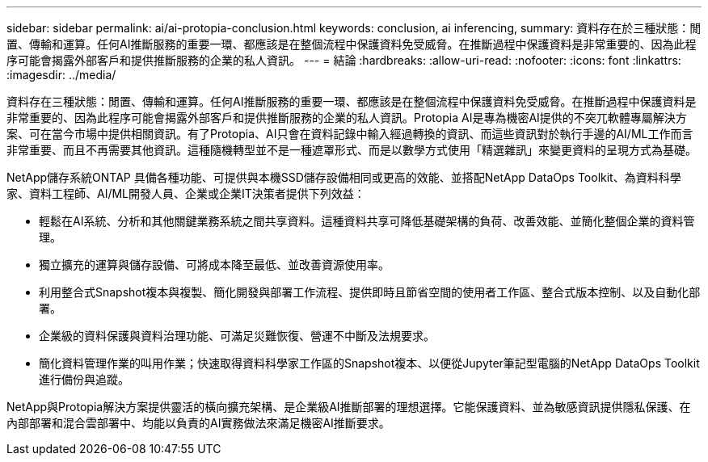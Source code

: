 ---
sidebar: sidebar 
permalink: ai/ai-protopia-conclusion.html 
keywords: conclusion, ai inferencing, 
summary: 資料存在於三種狀態：閒置、傳輸和運算。任何AI推斷服務的重要一環、都應該是在整個流程中保護資料免受威脅。在推斷過程中保護資料是非常重要的、因為此程序可能會揭露外部客戶和提供推斷服務的企業的私人資訊。 
---
= 結論
:hardbreaks:
:allow-uri-read: 
:nofooter: 
:icons: font
:linkattrs: 
:imagesdir: ../media/


[role="lead"]
資料存在三種狀態：閒置、傳輸和運算。任何AI推斷服務的重要一環、都應該是在整個流程中保護資料免受威脅。在推斷過程中保護資料是非常重要的、因為此程序可能會揭露外部客戶和提供推斷服務的企業的私人資訊。Protopia AI是專為機密AI提供的不突兀軟體專屬解決方案、可在當今市場中提供相關資訊。有了Protopia、AI只會在資料記錄中輸入經過轉換的資訊、而這些資訊對於執行手邊的AI/ML工作而言非常重要、而且不再需要其他資訊。這種隨機轉型並不是一種遮罩形式、而是以數學方式使用「精選雜訊」來變更資料的呈現方式為基礎。

NetApp儲存系統ONTAP 具備各種功能、可提供與本機SSD儲存設備相同或更高的效能、並搭配NetApp DataOps Toolkit、為資料科學家、資料工程師、AI/ML開發人員、企業或企業IT決策者提供下列效益：

* 輕鬆在AI系統、分析和其他關鍵業務系統之間共享資料。這種資料共享可降低基礎架構的負荷、改善效能、並簡化整個企業的資料管理。
* 獨立擴充的運算與儲存設備、可將成本降至最低、並改善資源使用率。
* 利用整合式Snapshot複本與複製、簡化開發與部署工作流程、提供即時且節省空間的使用者工作區、整合式版本控制、以及自動化部署。
* 企業級的資料保護與資料治理功能、可滿足災難恢復、營運不中斷及法規要求。
* 簡化資料管理作業的叫用作業；快速取得資料科學家工作區的Snapshot複本、以便從Jupyter筆記型電腦的NetApp DataOps Toolkit進行備份與追蹤。


NetApp與Protopia解決方案提供靈活的橫向擴充架構、是企業級AI推斷部署的理想選擇。它能保護資料、並為敏感資訊提供隱私保護、在內部部署和混合雲部署中、均能以負責的AI實務做法來滿足機密AI推斷要求。
